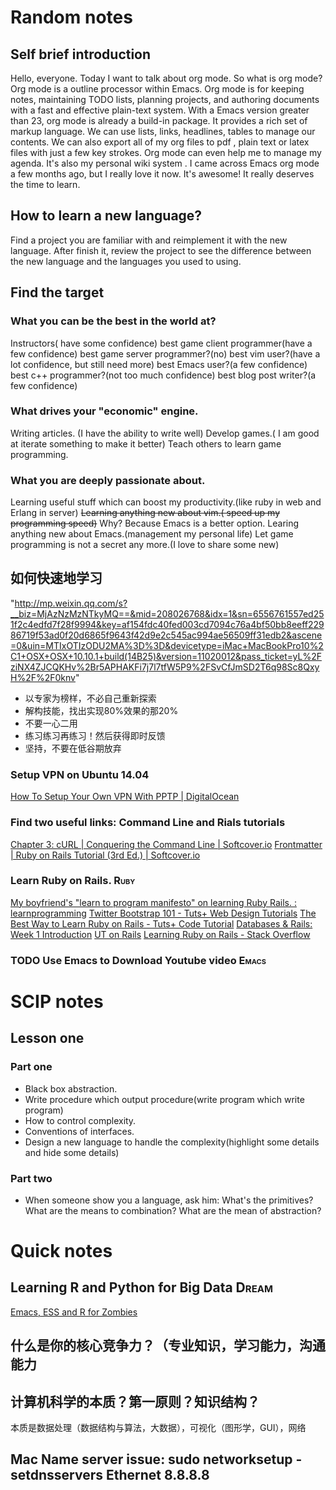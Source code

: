 #+TAGS: notes
#+AUTHOR: Guanghui Qu
#+STARTUP: overview, for taking some random notes
#+LATEX_HEADER: \usepackage{xltxtra}
#+LATEX_HEADER: \setmainfont{FangSong}
#+LATEX_HEADER: \usepackage{seqsplit}

* Random notes

** Self brief introduction
Hello, everyone. Today I want to talk about org mode. So what is org mode? Org mode is a outline processor within Emacs.
 Org mode is for keeping notes, maintaining TODO lists, planning projects, and authoring documents with a fast and effective plain-text system.
With a Emacs version greater than 23, org mode is already a build-in package. It provides a rich set of markup language. We can use lists, links, headlines, tables to manage our contents.
We can also export all of my org files to pdf , plain text or latex files with just a few key strokes. Org mode can even help me to manage my agenda.
It's also my personal wiki system . I came across Emacs org mode a few months ago, but I really love it now. It's awesome! It really deserves the time to learn.

** How to learn a new language?
Find a project you are familiar with and reimplement it with the new language. After finish it, review the project to see the difference between the new language and the languages you used to using.

** Find the target
*** What you can be the best in the world at?
Instructors( have some confidence)
 best game client programmer(have a few confidence)
 best game server programmer?(no)
 best vim user?(have a lot confidence, but still need more)
 best Emacs user?(a few confidence)
 best c++ programmer?(not too much confidence)
 best blog post writer?(a few confidence)
*** What drives your "economic" engine.
Writing articles. (I have the ability to write well)
Develop games.( I am good at iterate something to make it better)
Teach others to learn game programming.
*** What you are deeply passionate about.
Learning useful stuff which can boost my productivity.(like ruby in web and Erlang in server)
+Learning anything new about vim.( speed up my programming speed)+  Why? Because Emacs is a better option.
Learing  anything new about Emacs.(management my personal life)
Let game programming is not a secret any more.(I love to share some new)

** 如何快速地学习
"http://mp.weixin.qq.com/s?__biz=MjAzNzMzNTkyMQ==&mid=208026768&idx=1&sn=6556761557ed251f2c4edfd7f28f9994&key=af154fdc40fed003cd7094c76a4bf50bb8eeff22986719f53ad0f20d6865f9643f42d9e2c545ac994ae56509ff31edb2&ascene=0&uin=MTIxOTIzODU2MA%3D%3D&devicetype=iMac+MacBookPro10%2C1+OSX+OSX+10.10.1+build(14B25)&version=11020012&pass_ticket=yL%2FziNX4ZJCQKHv%2Br5APHAKFi7j7l7tfW5P9%2FSvCfJmSD2T6q98Sc8QxyH%2F%2F0knv"
- 以专家为榜样，不必自己重新探索
- 解构技能，找出实现80%效果的那20%
- 不要一心二用
- 练习练习再练习！然后获得即时反馈
- 坚持，不要在低谷期放弃


***  Setup VPN on Ubuntu 14.04
[[https://www.digitalocean.com/community/tutorials/how-to-setup-your-own-vpn-with-pptp][How To Setup Your Own VPN With PPTP | DigitalOcean]]
***  Find two useful links: Command Line and Rials tutorials
[[http://conqueringthecommandline.com/book/curl][Chapter 3: cURL | Conquering the Command Line | Softcover.io]]
[[https://www.railstutorial.org/book][Frontmatter | Ruby on Rails Tutorial (3rd Ed.) | Softcover.io]]
*** Learn Ruby on Rails.                                             :Ruby:
[[http://www.reddit.com/r/learnprogramming/comments/1h3zr0/my_boyfriends_learn_to_program_manifesto_on/][My boyfriend's "learn to program manifesto" on learning Ruby Rails. : learnprogramming]]
[[http://webdesign.tutsplus.com/series/twitter-bootstrap-101/][Twitter Bootstrap 101 - Tuts+ Web Design Tutorials]]
[[http://code.tutsplus.com/tutorials/the-best-way-to-learn-ruby-on-rails--net-21820][The Best Way to Learn Ruby on Rails - Tuts+ Code Tutorial]]
[[http://www.schneems.com/post/25098659429/databases-rails-week-1-introduction/][Databases & Rails: Week 1 Introduction]]
[[http://www.schneems.com/ut-rails/][UT on Rails]]
[[http://stackoverflow.com/questions/55574/learning-ruby-on-rails][Learning Ruby on Rails - Stack Overflow]]
*** TODO Use Emacs to Download Youtube video                        :Emacs:

* SCIP notes
** Lesson one
*** Part one
- Black box abstraction.
- Write procedure which output procedure(write program which write program)
- How to control complexity.
- Conventions of interfaces.
- Design a new language to handle the complexity(highlight some details and hide some details)

*** Part two
- When someone show you a language, ask him: What's the primitives? What are the means to combination? What are the mean of abstraction?

* Quick notes
**  Learning R and Python for Big Data                                :Dream:
[[http://blog.revolutionanalytics.com/2014/03/emacs-ess-and-r-for-zombies.html][Emacs, ESS and R for Zombies]]

** 什么是你的核心竞争力？（专业知识，学习能力，沟通能力

** 计算机科学的本质？第一原则？知识结构？
本质是数据处理（数据结构与算法，大数据），可视化（图形学，GUI），网络

** Mac Name server issue: sudo networksetup -setdnsservers Ethernet 8.8.8.8
